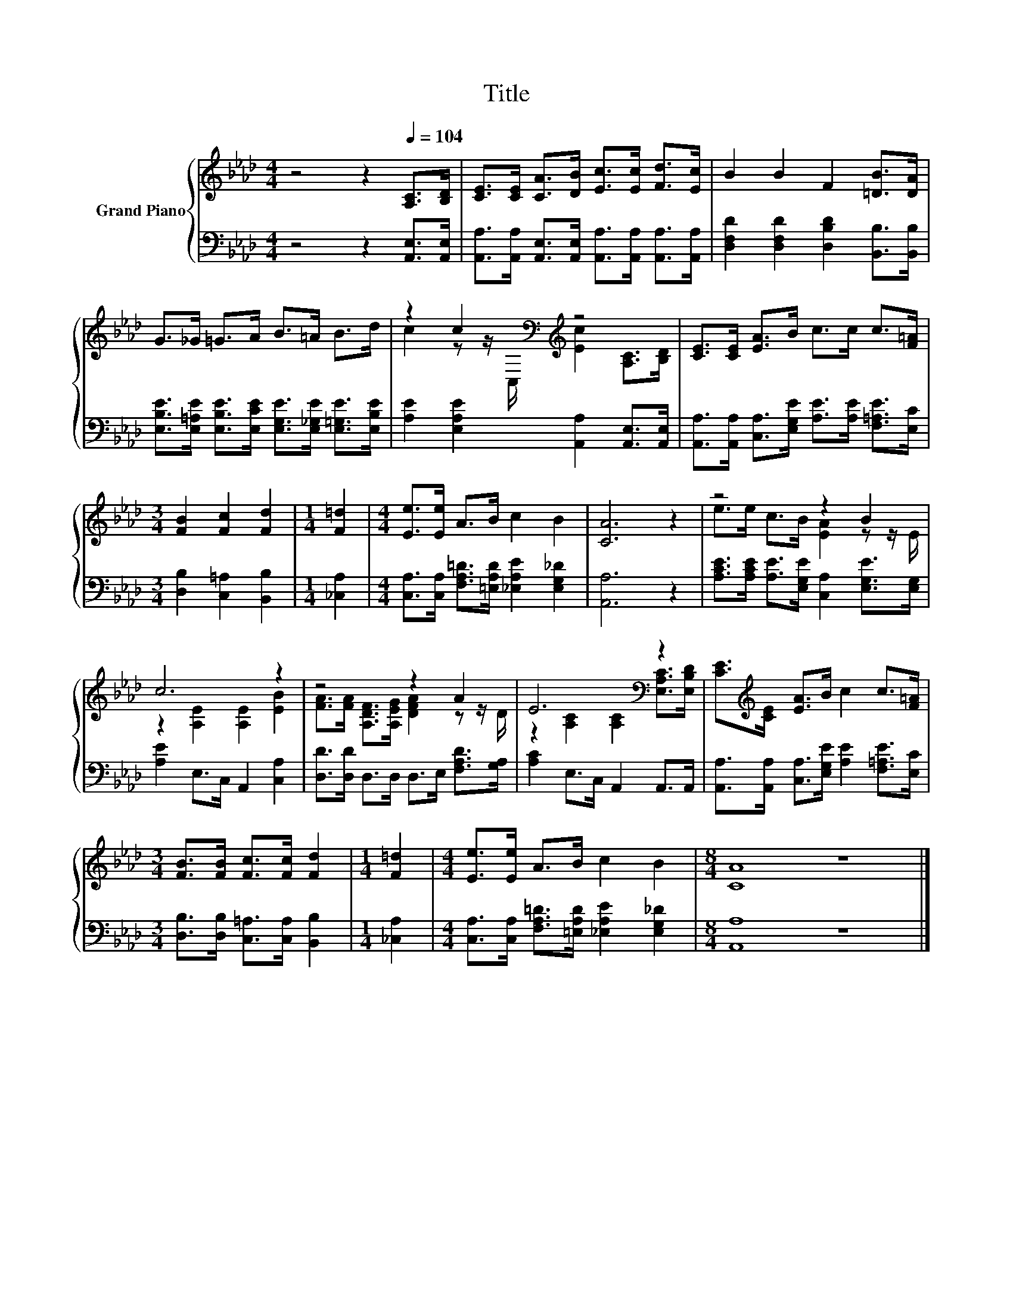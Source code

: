 X:1
T:Title
%%score { ( 1 3 ) | 2 }
L:1/8
M:4/4
K:Ab
V:1 treble nm="Grand Piano"
V:3 treble 
V:2 bass 
V:1
 z4 z2[Q:1/4=104] [A,C]>[B,D] | [CE]>[CE] [CA]>[DB] [Ec]>[Ec] [Fd]>[Ec] | B2 B2 F2 [=DB]>[DA] | %3
 G>_G =G>A B>=A B>d | z2 c2[K:bass][K:treble] z4 | [CE]>[CE] [EA]>B c>c c>[F=A] | %6
[M:3/4] [FB]2 [Fc]2 [Fd]2 |[M:1/4] [F=d]2 |[M:4/4] [Ee]>[Ee] A>B c2 B2 | [CA]6 z2 | z4 z2 B2 | %11
 c6 z2 | z4 z2 A2 | E6[K:bass] z2 | [CE]>[K:treble][CE] [EA]>B c2 c>[F=A] | %15
[M:3/4] [FB]>[FB] [Fc]>[Fc] [Fd]2 |[M:1/4] [F=d]2 |[M:4/4] [Ee]>[Ee] A>B c2 B2 |[M:8/4] [CA]8 z8 |] %19
V:2
 z4 z2 [A,,E,]>[A,,E,] | [A,,A,]>[A,,A,] [A,,E,]>[A,,E,] [A,,A,]>[A,,A,] [A,,A,]>[A,,A,] | %2
 [D,F,D]2 [D,F,D]2 [D,B,D]2 [B,,B,]>[B,,B,] | %3
 [E,B,E]>[E,=A,E] [E,B,E]>[E,CE] [E,G,E]>[E,_G,E] [E,=G,E]>[E,B,E] | %4
 [A,E]2 [E,A,E]2 [A,,A,]2 [A,,E,]>[A,,E,] | %5
 [A,,A,]>[A,,A,] [C,A,]>[E,G,E] [A,E]>[A,E] [F,=A,E]>[E,C] |[M:3/4] [D,B,]2 [C,=A,]2 [B,,B,]2 | %7
[M:1/4] [_C,A,]2 |[M:4/4] [C,A,]>[C,A,] [F,A,=D]>[=E,A,D] [_E,A,E]2 [E,G,_D]2 | [A,,A,]6 z2 | %10
 [A,CE]>[A,CE] [A,E]>[E,G,E] [C,A,]2 [E,G,E]>[E,G,] | [A,E]2 E,>C, A,,2 [C,A,]2 | %12
 [D,D]>[D,D] D,>D, D,>E, [F,A,D]>[G,A,] | [A,C]2 E,>C, A,,2 A,,>A,, | %14
 [A,,A,]>[A,,A,] [C,A,]>[E,G,E] [A,E]2 [F,=A,E]>[E,C] | %15
[M:3/4] [D,B,]>[D,B,] [C,=A,]>[C,A,] [B,,B,]2 |[M:1/4] [_C,A,]2 | %17
[M:4/4] [C,A,]>[C,A,] [F,A,=D]>[=E,A,D] [_E,A,E]2 [E,G,_D]2 |[M:8/4] [A,,A,]8 z8 |] %19
V:3
 x8 | x8 | x8 | x8 | c2 z z/[K:bass] C,/[K:treble] [Ec]2 [A,C]>[B,D] | x8 |[M:3/4] x6 |[M:1/4] x2 | %8
[M:4/4] x8 | x8 | e>e c>B [EA]2 z z/ E/ | z2 [A,E]2 [A,E]2 [EB]2 | %12
 [FA]>[FA] [A,DF]>[A,EG] [DFA]2 z z/ D/ | z2[K:bass] [A,C]2 [A,C]2 [E,A,C]>[E,B,D] | %14
 x3/2[K:treble] x13/2 |[M:3/4] x6 |[M:1/4] x2 |[M:4/4] x8 |[M:8/4] x16 |] %19

